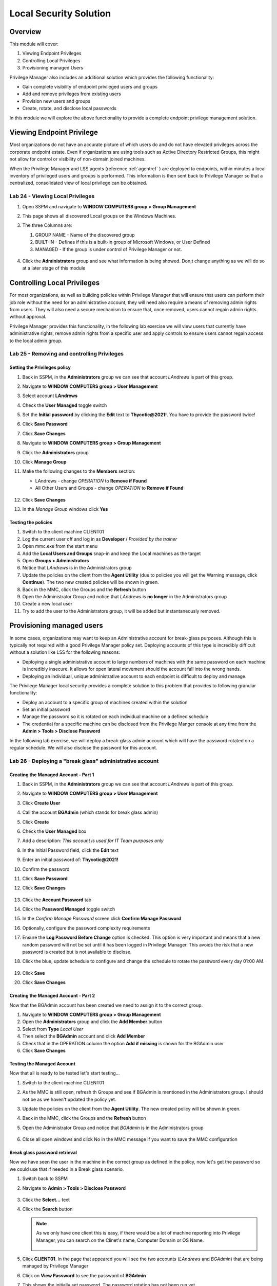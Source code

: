 .. _m9:

-----------------------
Local Security Solution
-----------------------

Overview
------------

This module will cover:

1. Viewing Endpoint Privileges
2. Controlling Local Privileges
3. Provisioning managed Users

Privilege Manager also includes an additional solution which provides the following functionality:

- Gain complete visibility of endpoint privileged users and groups
- Add and remove privileges from existing users
- Provision new users and groups
- Create, rotate, and disclose local passwords

In this module we will explore the above functionality to provide a complete endpoint privilege management solution.


Viewing Endpoint Privilege
--------------------------

Most organizations do not have an accurate picture of which users do and do not have elevated privileges across the corporate endpoint estate. Even if organizations are using tools such as Active Directory Restricted Groups, this might not allow for control or visibility of non-domain joined machines. 

| When the Privilege Manager and LSS agents (reference :ref:`agentref` ) are deployed to endpoints, within minutes a local inventory of privileged users and groups is performed. This information is then sent back to Privilege Manager so that a centralized, consolidated view of local privilege can be obtained. 

Lab 24 - Viewing Local Privileges
*********************************

#. Open SSPM and navigate to **WINDOW COMPUTERS group > Group Management**
#. This page shows all discovered Local groups on the Windows Machines.
#. The three Columns are:

   1. GROUP NAME - Name of the discovered group
   2. BUILT-IN - Defines if this is a built-in group of Microsoft Windows, or User Defined
   3. MANAGED - If the group is under control of Privilege Manager or not.

   .. figure:: images/lab-pv-001.png

#. Click the **Administrators** group and see what information is being showed. Don;t change anything as we will do so at a later stage of this module

   .. figure:: images/lab-pv-002.png

Controlling Local Privileges
----------------------------

For most organizations, as well as building policies within Privilege Manager that will ensure that users can perform their job role without the need for an administrative account, they will need also require a means of removing admin rights from users. They will also need a secure mechanism to ensure that, once removed, users cannot regain admin rights without approval.

| Privilege Manager provides this functionality, in the following lab exercise we will view users that currently have administrative rights, remove admin rights from a specific user and apply controls to ensure users cannot regain access to the local admin group. 


Lab 25 - Removing and controlling Privileges
********************************************

Setting the Privileges policy
^^^^^^^^^^^^^^^^^^^^^^^^^^^^^

#. Back in SSPM, in the **Administrators** group we can see that account *LAndrews* is part of this group.
#. Navigate to **WINDOW COMPUTERS group > User Management**
#. Select account **LAndrews**
#. Check the **User Managed** toggle switch
#. Set the **Initial password** by clicking the **Edit** text to **Thycotic@2021!**. You have to provide the password twice!
#. Click **Save Password**
#. Click **Save Changes**
#. Navigate to **WINDOW COMPUTERS group > Group Management**
#. Click the **Administrators** group 
#. Click **Manage Group**
#. Make the following changes to the **Members** section:

   - LAndrews - change *OPERATION* to **Remove if Found**
   - All Other Users and Groups - change *OPERATION* to **Remove if Found**

   .. figure:: images/lab-pv-003.png

#. Click **Save Changes**
#. In the *Manage Group* windows click **Yes**

Testing the policies
^^^^^^^^^^^^^^^^^^^^

#. Switch to the client machine CLIENT01
#. Log the current user off and log in as **Developer** / *Provided by the trainer*
#. Open mmc.exe from the start menu
#. Add the **Local Users and Groups** snap-in and keep the Local machines as the target
#. Open **Groups > Administrators**
#. Notice that *LAndrews* is in the Administrators group
#. Update the policies on the client from the **Agent Utility** (due to policies you will get the Warning message, click **Continue**). The two new created policies will be shown in green.
#. Back in the MMC, click the Groups and the **Refresh** button
#. Open the Administrator Group and notice that *LAndrews* is **no longer** in the Administrators group
#. Create a new local user
#. Try to add the user to the Administrators group, it will be added but instantaneously removed. 


Provisioning managed users
--------------------------

In some cases, organizations may want to keep an Administrative account for break-glass purposes. Although this is typically not required with a good Privilege Manager policy set. Deploying accounts of this type is incredibly difficult without a solution like LSS for the following reasons:

- Deploying a single administrative account to large numbers of machines with the same password on each machine is incredibly insecure. It allows for open lateral movement should the account fall into the wrong hands.
- Deploying an individual, unique administrative account to each endpoint is difficult to deploy and manage. 

The Privilege Manager local security provides a complete solution to this problem that provides to following granular functionality:

- Deploy an account to a specific group of machines created within the solution
- Set an initial password
- Manage the password so it is rotated on each individual machine on a defined schedule
- The credential for a specific machine can be disclosed from the Privilege Manger console at any time from the **Admin > Tools > Disclose Password**

In the following lab exercise, we will deploy a break-glass admin account which will have the password rotated on a regular schedule. We will also disclose the password for this account. 

Lab 26 - Deploying a "break glass" administrative account
*********************************************************

Creating the Managed Account - Part 1
^^^^^^^^^^^^^^^^^^^^^^^^^^^^^^^^^^^^^

#. Back in SSPM, in the **Administrators** group we can see that account *LAndrews* is part of this group.
#. Navigate to **WINDOW COMPUTERS group > User Management**
#. Click **Create User**
#. Call the account **BGAdmin** (which stands for break glass admin)
#. Click **Create**
#. Check the **User Managed** box
#. Add a description: *This account is used for IT Team purposes only*
#. In the Initial Password field, click the **Edit** text
#. Enter an initial password of: **Thycotic@2021!**
#. Confirm the password
#. Click **Save Password**
#. Click **Save Changes**

   .. figure:: images/lab-pv-004.png

#. Click the **Account Password** tab
#. Click the **Password Managed** toggle switch
#. In the *Confirm Manage Password* screen click **Confirm Manage Password**
#. Optionally, configure the password complexity requirements 
#. Ensure the **Log Password Before Change** option is checked. This option is very important and means that a new random password will not be set until it has been logged in Privilege Manager. This avoids the risk that a new password is created but is not available to disclose. 
#. Click the blue, update schedule to configure and change the schedule to rotate the password every day 01:00 AM.

   .. figure:: images/lab-pv-005.png

#. Click **Save**
#. Click **Save Changes**

Creating the Managed Account - Part 2
^^^^^^^^^^^^^^^^^^^^^^^^^^^^^^^^^^^^^

Now that the BGAdmin account has been created we need to assign it to the correct group.

#. Navigate to **WINDOW COMPUTERS group > Group Management**
#. Open the **Administrators** group and click the **Add Member** button
#. Select from **Type** *Local User*
#. Then select the **BGAdmin** account and click **Add Member**
#. Check that in the OPERATION column the option **Add if missing** is shown for the BGAdmin user
#. Click **Save Changes**

Testing the Managed Account
^^^^^^^^^^^^^^^^^^^^^^^^^^^

Now that all is ready to be tested let's start testing...

#. Switch to the client machine CLIENT01
#. As the MMC is still open, refresh th Groups and see if BGAdmin is mentioned in the Administrators group. I should not be as we haven't updated the policy yet.
#. Update the policies on the client from the **Agent Utility**. The new created policy will be shown in green.
#. Back in the MMC, click the Groups and the **Refresh** button
#. Open the Administrator Group and notice that *BGAdmin* is in the Administrators group

   .. figure:: images/lab-pv-006.png

#. Close all open windows and click No in the MMC message if you want to save the MMC configuration

Break glass password retrieval
^^^^^^^^^^^^^^^^^^^^^^^^^^^^^^

Now we have seen the user in the machine in the correct group as defined in the policy, now let's get the password so we could use that if needed in a Break glass scenario.

#. Switch back to SSPM
#. Navigate to **Admin > Tools > Disclose Password**

   .. figure:: images/lab-pv-008.png

#. Click the **Select...** text
#. Click the **Search** button

   .. note::
       As we only have one client this is easy, if there would be a lot of machine reporting into Privilege Manager, you can search on the Clinet's name, Computer Domain or OS Name.

       .. figure:: images/lab-pv-010.png

#. Click **CLIENT01**. In the page that appeared you will see the two accounts (*LAndrews* and *BGAdmin*) that are being managed by Privilege Manager
#. Click on **View Password** to see the password of **BGAdmin**
#. This shows the initially set password. The password rotation has not been run yet.

   .. figure:: images/lab-pv-011.png

#. Click **Close**































.. raw:: html

    <hr><CENTER>
    <H2 style="color:#80BB01">This concludes this module</font>
    </CENTER>
